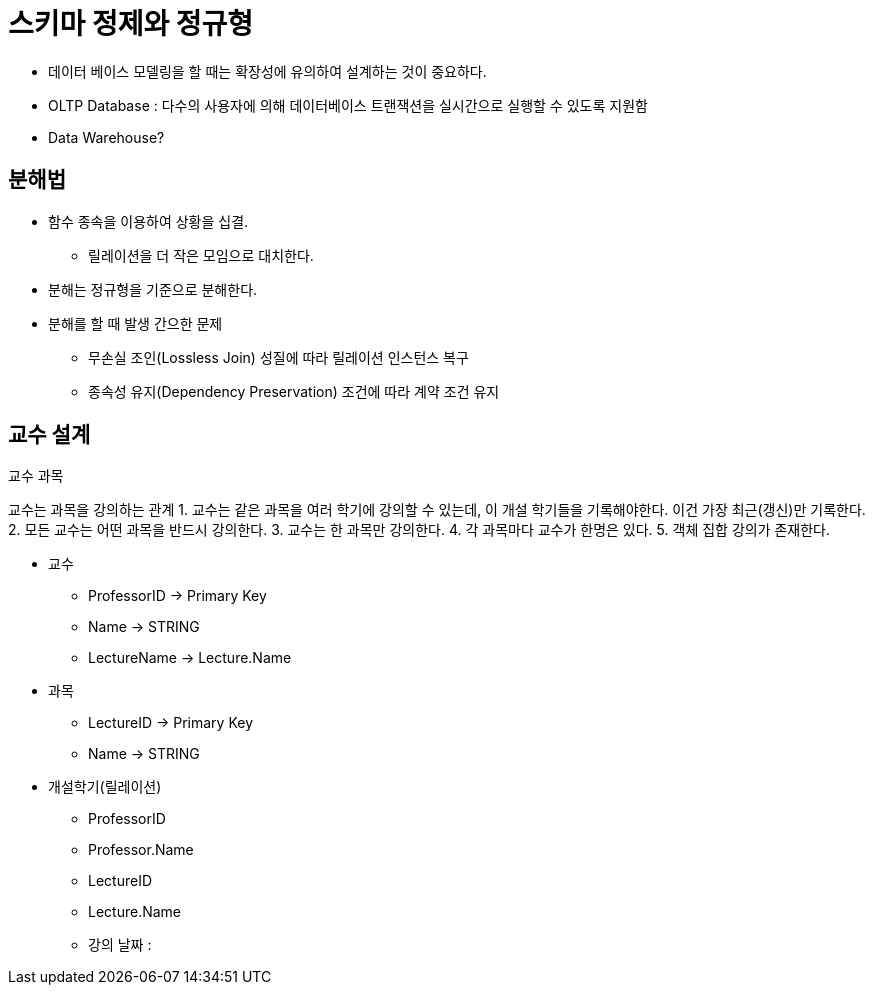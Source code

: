 = 스키마 정제와 정규형

* 데이터 베이스 모델링을 할 때는 확장성에 유의하여 설계하는 것이 중요하다.

* OLTP Database : 다수의 사용자에 의해 데이터베이스 트랜잭션을 실시간으로 실행할 수 있도록 지원함

* Data Warehouse?

== 분해법

* 함수 종속을 이용하여 상황을 십결.
** 릴레이션을 더 작은 모임으로 대치한다.
* 분해는 정규형을 기준으로 분해한다.
* 분해를 할 때 발생 간으한 문제
** 무손실 조인(Lossless Join) 성질에 따라 릴레이션 인스턴스 복구
** 종속성 유지(Dependency Preservation) 조건에 따라 계약 조건 유지

== 교수 설계
교수 과목

교수는 과목을 강의하는 관계
1. 교수는 같은 과목을 여러 학기에 강의할 수 있는데, 이 개설 학기들을 기록해야한다. 이건 가장 최근(갱신)만 기록한다.
2. 모든 교수는 어떤 과목을 반드시 강의한다.
3. 교수는 한 과목만 강의한다.
4. 각 과목마다 교수가 한명은 있다.
5. 객체 집합 강의가 존재한다.

* 교수
** ProfessorID -> Primary Key
** Name -> STRING
** LectureName -> Lecture.Name

* 과목
** LectureID -> Primary Key
** Name -> STRING

* 개설학기(릴레이션)
** ProfessorID
** Professor.Name
** LectureID
** Lecture.Name
** 강의 날짜 :